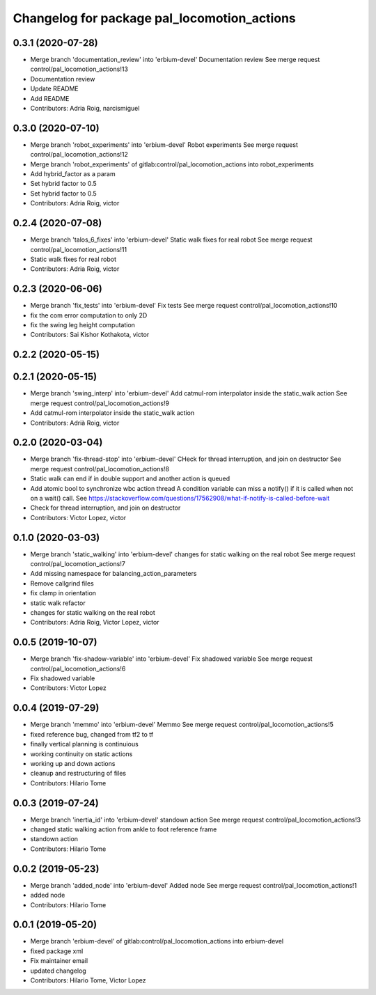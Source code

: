 ^^^^^^^^^^^^^^^^^^^^^^^^^^^^^^^^^^^^^^^^^^^^
Changelog for package pal_locomotion_actions
^^^^^^^^^^^^^^^^^^^^^^^^^^^^^^^^^^^^^^^^^^^^

0.3.1 (2020-07-28)
------------------
* Merge branch 'documentation_review' into 'erbium-devel'
  Documentation review
  See merge request control/pal_locomotion_actions!13
* Documentation review
* Update README
* Add README
* Contributors: Adria Roig, narcismiguel

0.3.0 (2020-07-10)
------------------
* Merge branch 'robot_experiments' into 'erbium-devel'
  Robot experiments
  See merge request control/pal_locomotion_actions!12
* Merge branch 'robot_experiments' of gitlab:control/pal_locomotion_actions into robot_experiments
* Add hybrid_factor as a param
* Set hybrid factor to 0.5
* Set hybrid factor to 0.5
* Contributors: Adria Roig, victor

0.2.4 (2020-07-08)
------------------
* Merge branch 'talos_6_fixes' into 'erbium-devel'
  Static walk fixes for real robot
  See merge request control/pal_locomotion_actions!11
* Static walk fixes for real robot
* Contributors: Adria Roig, victor

0.2.3 (2020-06-06)
------------------
* Merge branch 'fix_tests' into 'erbium-devel'
  Fix tests
  See merge request control/pal_locomotion_actions!10
* fix the com error computation to only 2D
* fix the swing leg height computation
* Contributors: Sai Kishor Kothakota, victor

0.2.2 (2020-05-15)
------------------

0.2.1 (2020-05-15)
------------------
* Merge branch 'swing_interp' into 'erbium-devel'
  Add catmul-rom interpolator inside the static_walk action
  See merge request control/pal_locomotion_actions!9
* Add catmul-rom interpolator inside the static_walk action
* Contributors: Adrià Roig, victor

0.2.0 (2020-03-04)
------------------
* Merge branch 'fix-thread-stop' into 'erbium-devel'
  CHeck for thread interruption, and join on destructor
  See merge request control/pal_locomotion_actions!8
* Static walk can end if in double support and another action is queued
* Add atomic bool to synchronize wbc action thread
  A condition variable can miss a notify() if it is called when not on a
  wait() call.
  See https://stackoverflow.com/questions/17562908/what-if-notify-is-called-before-wait
* Check for thread interruption, and join on destructor
* Contributors: Victor Lopez, victor

0.1.0 (2020-03-03)
------------------
* Merge branch 'static_walking' into 'erbium-devel'
  changes for static walking on the real robot
  See merge request control/pal_locomotion_actions!7
* Add missing namespace for balancing_action_parameters
* Remove callgrind files
* fix clamp in orientation
* static walk refactor
* changes for static walking on the real robot
* Contributors: Adria Roig, Victor Lopez, victor

0.0.5 (2019-10-07)
------------------
* Merge branch 'fix-shadow-variable' into 'erbium-devel'
  Fix shadowed variable
  See merge request control/pal_locomotion_actions!6
* Fix shadowed variable
* Contributors: Victor Lopez

0.0.4 (2019-07-29)
------------------
* Merge branch 'memmo' into 'erbium-devel'
  Memmo
  See merge request control/pal_locomotion_actions!5
* fixed reference bug, changed from tf2 to tf
* finally vertical planning is continuious
* working continuity on static actions
* working up and down actions
* cleanup and restructuring of files
* Contributors: Hilario Tome

0.0.3 (2019-07-24)
------------------
* Merge branch 'inertia_id' into 'erbium-devel'
  standown action
  See merge request control/pal_locomotion_actions!3
* changed static walking action from ankle to foot reference frame
* standown action
* Contributors: Hilario Tome

0.0.2 (2019-05-23)
------------------
* Merge branch 'added_node' into 'erbium-devel'
  Added node
  See merge request control/pal_locomotion_actions!1
* added node
* Contributors: Hilario Tome

0.0.1 (2019-05-20)
------------------
* Merge branch 'erbium-devel' of gitlab:control/pal_locomotion_actions into erbium-devel
* fixed package xml
* Fix maintainer email
* updated changelog
* Contributors: Hilario Tome, Victor Lopez
